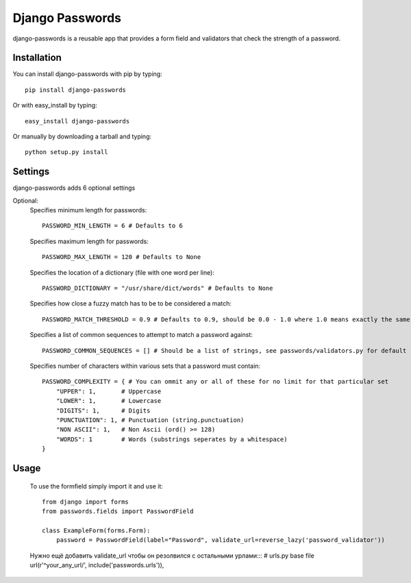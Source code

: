 Django Passwords
================

django-passwords is a reusable app that provides a form field and
validators that check the strength of a password.

Installation
------------

You can install django-passwords with pip by typing::

    pip install django-passwords
    
Or with easy_install by typing::

    easy_install django-passwords
    
Or manually by downloading a tarball and typing::

    python setup.py install
    
Settings
--------

django-passwords adds 6 optional settings

Optional:
    Specifies minimum length for passwords::

        PASSWORD_MIN_LENGTH = 6 # Defaults to 6

    Specifies maximum length for passwords::

        PASSWORD_MAX_LENGTH = 120 # Defaults to None

    Specifies the location of a dictionary (file with one word per line)::

        PASSWORD_DICTIONARY = "/usr/share/dict/words" # Defaults to None

    Specifies how close a fuzzy match has to be to be considered a match::

        PASSWORD_MATCH_THRESHOLD = 0.9 # Defaults to 0.9, should be 0.0 - 1.0 where 1.0 means exactly the same.

    Specifies a list of common sequences to attempt to match a password against::

        PASSWORD_COMMON_SEQUENCES = [] # Should be a list of strings, see passwords/validators.py for default

    Specifies number of characters within various sets that a password must contain::

        PASSWORD_COMPLEXITY = { # You can ommit any or all of these for no limit for that particular set
            "UPPER": 1,       # Uppercase
            "LOWER": 1,       # Lowercase
            "DIGITS": 1,      # Digits
            "PUNCTUATION": 1, # Punctuation (string.punctuation)
            "NON ASCII": 1,   # Non Ascii (ord() >= 128)
            "WORDS": 1        # Words (substrings seperates by a whitespace)
        }

Usage
-----

    To use the formfield simply import it and use it::

        from django import forms
        from passwords.fields import PasswordField

        class ExampleForm(forms.Form):
            password = PasswordField(label="Password", validate_url=reverse_lazy('password_validator'))

    Нужно ещё добавить validate_url чтобы он резолвился с остальными урлами:::
    # urls.py base file
    url(r'^your_any_url/', include('passwords.urls')),
